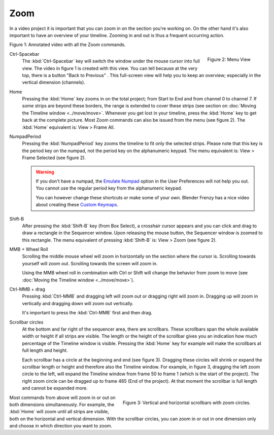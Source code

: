 Zoom
----

In a video project it is important that you can zoom in on the section you're working on. On the other hand it's also important to have an overview of your timeline. Zooming in and out is thus a frequent occurring action.

.. raw:: html

   <iframe width="560" height="315" src="https://www.youtube.com/embed/mgmaP45gKqA" title="YouTube video player" frameborder="0" allow="accelerometer; autoplay; clipboard-write; encrypted-media; gyroscope; picture-in-picture" allowfullscreen></iframe>

Figure 1: Annotated video with all the Zoom commands.

.. figure:: img/menu-view.svg
   :alt: Menu View
   :align: right

   Figure 2: Menu View

.. |previous-button| image::
   img/previous-button.png
   :alt: Back to Previous button
   :scale: 60%

Ctrl-Spacebar
   The :kbd:`Ctrl-Spacebar` key will switch the window under the mouse cursor into full view. The video in figure 1 is created with this view. You can tell because at the very top, there is a button "Back to Previous" |previous-button|. This full-screen view will help you to keep an overview; especially in the vertical dimension (channels).
Home
   Pressing the :kbd:`Home` key zooms in on the total project; from Start to End and from channel 0 to channel 7. If some strips are beyond these borders, the range is extended to cover these strips (see section on :doc:`Moving the Timeline window <../move/move>`. Whenever you get lost in your timeline, press the :kbd:`Home` key to get back at the complete picture. Most Zoom commands can also be issued from the menu (see figure 2). The :kbd:`Home` equivalent is: View > Frame All.

NumpadPeriod
   Pressing the :kbd:`NumpadPeriod` key zooms the timeline to fit only the selected strips. Please note that this key is the period key on the numpad, not the period key on the alphanumeric keypad. The menu equivalent is: View > Frame Selected (see figure 2).

   .. Warning::
      If you don't have a numpad, the `Emulate Numpad <https://docs.blender.org/manual/en/dev/editors/preferences/input.html>`_ option in the User Preferences will not help you out. You cannot use the regular period key from the alphanumeric keypad.

      You can however change these shortcuts or make some of your own. Blender Frenzy has a nice video about creating these `Custom Keymaps <https://www.youtube.com/watch?v=2RtlvZfv8TI>`_.

Shift-B
   After pressing the :kbd:`Shift-B` key (from Box Select), a crosshair cursor appears and you can click and drag to draw a rectangle in the Sequencer window. Upon releasing the mouse button, the Sequencer window is zoomed to this rectangle. The menu equivalent of pressing :kbd:`Shift-B` is: View > Zoom (see figure 2).

MMB + Wheel Roll
   Scrolling the middle mouse wheel will zoom in horizontally on the section where the cursor is. Scrolling towards yourself will zoom out. Scrolling towards the screen will zoom in.

   Using the MMB wheel roll in combination with Ctrl or Shift will change the behavior from zoom to move (see :doc:`Moving the Timeline window <../move/move>`).

Ctrl-MMB + drag
   Pressing :kbd:`Ctrl-MMB` and dragging left will zoom out or dragging right will zoom in. Dragging up will zoom in vertically and dragging down will zoom out vertically.

   It's important to press the :kbd:`Ctrl-MMB` first and then drag.

Scrollbar circles
   At the bottom and far right of the sequencer area, there are scrollbars. These scrollbars span the whole available width or height if all strips are visible. The length or the height of the scrollbar gives you an indication how much percentage of the Timeline window is visible. Pressing the :kbd:`Home` key for example will make the scrollbars at full length and height.

   Each scrollbar has a circle at the beginning and end (see figure 3). Dragging these circles will shrink or expand the scrollbar length or height and therefore also the Timeline window. For example, in figure 3, dragging the left zoom circle  to the left, will expand the Timeline window from frame 50 to frame 1 (which is the start of the project). The right zoom circle can be dragged up to frame 485 (End of the project). At that moment the scrollbar is full length and cannot be expanded more.

.. figure:: img/scrollbars.svg
   :alt: Scrollbars
   :align: right

   Figure 3: Vertical and horizontal scrollbars with zoom circles.

Most commands from above will zoom in or out on both dimensions simultaneously. For example, the :kbd:`Home` will zoom until all strips are visible, both on the horizontal and vertical dimension. With the scrollbar circles, you can zoom in or out in one dimension only and choose in which direction you want to zoom.

